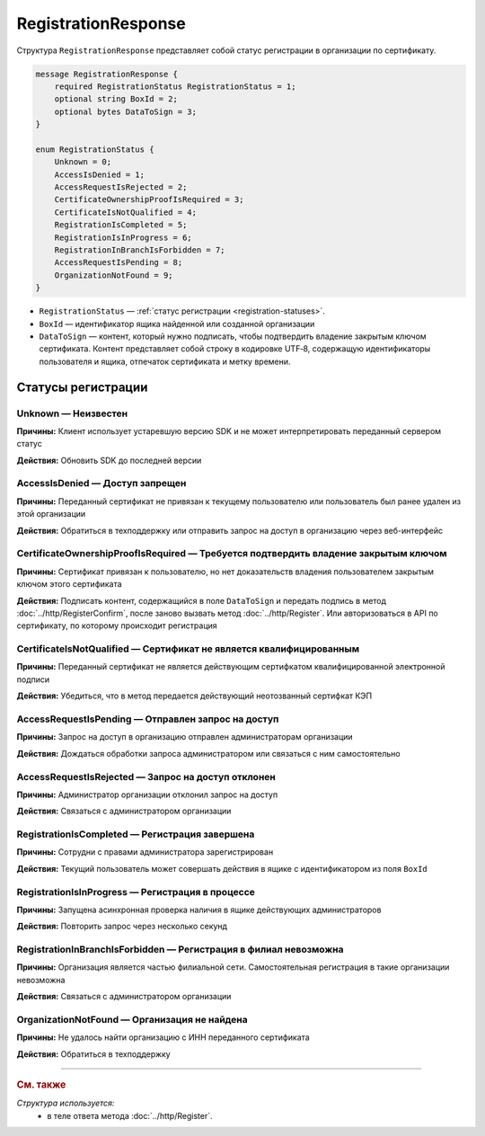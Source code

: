 RegistrationResponse
====================

Структура ``RegistrationResponse`` представляет собой статус регистрации в организации по сертификату.

.. code-block:: protobuf

    message RegistrationResponse {
        required RegistrationStatus RegistrationStatus = 1;
        optional string BoxId = 2;
        optional bytes DataToSign = 3;
    }

    enum RegistrationStatus {
        Unknown = 0;
        AccessIsDenied = 1;
        AccessRequestIsRejected = 2;
        CertificateOwnershipProofIsRequired = 3;
        CertificateIsNotQualified = 4;
        RegistrationIsCompleted = 5;
        RegistrationIsInProgress = 6;
        RegistrationInBranchIsForbidden = 7;
        AccessRequestIsPending = 8;
        OrganizationNotFound = 9;
    }

- ``RegistrationStatus`` — :ref:`статус регистрации <registration-statuses>`.
- ``BoxId`` — идентификатор ящика найденной или созданной организации
- ``DataToSign`` — контент, который нужно подписать, чтобы подтвердить владение закрытым ключом сертификата. Контент представляет собой строку в кодировке UTF‑8, содержащую идентификаторы пользователя и ящика, отпечаток сертификата и метку времени.
 
.. _registration-statuses:

Статусы регистрации
-------------------

Unknown — Неизвестен
^^^^^^^^^^^^^^^^^^^^

**Причины:** Клиент использует устаревшую версию SDK и не может интерпретировать переданный сервером статус

**Действия:** Обновить SDK до последней версии

AccessIsDenied — Доступ запрещен
^^^^^^^^^^^^^^^^^^^^^^^^^^^^^^^^

**Причины:** Переданный сертификат не привязан к текущему пользователю или пользователь был ранее удален из этой организации

**Действия:** Обратиться в техподдержку или отправить запрос на доступ в организацию через веб-интерфейс

CertificateOwnershipProofIsRequired — Требуется подтвердить владение закрытым ключом
^^^^^^^^^^^^^^^^^^^^^^^^^^^^^^^^^^^^^^^^^^^^^^^^^^^^^^^^^^^^^^^^^^^^^^^^^^^^^^^^^^^^

**Причины:** Сертификат привязан к пользователю, но нет доказательств владения пользователем закрытым ключом этого сертификата

**Действия:** Подписать контент, содержащийся в поле ``DataToSign`` и передать подпись в метод :doc:`../http/RegisterConfirm`, после заново вызвать метод :doc:`../http/Register`. Или авторизоваться в API по сертификату, по которому происходит регистрация

CertificateIsNotQualified — Сертификат не является квалифицированным 
^^^^^^^^^^^^^^^^^^^^^^^^^^^^^^^^^^^^^^^^^^^^^^^^^^^^^^^^^^^^^^^^^^^^

**Причины:** Переданный сертификат не является действующим сертифкатом квалифицированной электронной подписи

**Действия:** Убедиться, что в метод передается действующий неотозванный сертифкат КЭП

AccessRequestIsPending — Отправлен запрос на доступ
^^^^^^^^^^^^^^^^^^^^^^^^^^^^^^^^^^^^^^^^^^^^^^^^^^^

**Причины:** Запрос на доступ в организацию отправлен администраторам организации

**Действия:** Дождаться обработки запроса администратором или связаться с ним самостоятельно

AccessRequestIsRejected — Запрос на доступ отклонен
^^^^^^^^^^^^^^^^^^^^^^^^^^^^^^^^^^^^^^^^^^^^^^^^^^^

**Причины:** Администратор организации отклонил запрос на доступ

**Действия:** Связаться с администратором организации

RegistrationIsCompleted — Регистрация завершена
^^^^^^^^^^^^^^^^^^^^^^^^^^^^^^^^^^^^^^^^^^^^^^^

**Причины:** Сотрудни с правами администратора зарегистрирован

**Действия:** Текущий пользователь может совершать действия в ящике с идентификатором из поля ``BoxId``

RegistrationIsInProgress — Регистрация в процессе
^^^^^^^^^^^^^^^^^^^^^^^^^^^^^^^^^^^^^^^^^^^^^^^^^

**Причины:** Запущена асинхронная проверка наличия в ящике действующих администраторов

**Действия:** Повторить запрос через несколько секунд

RegistrationInBranchIsForbidden — Регистрация в филиал невозможна
^^^^^^^^^^^^^^^^^^^^^^^^^^^^^^^^^^^^^^^^^^^^^^^^^^^^^^^^^^^^^^^^^

**Причины:** Организация является частью филиальной сети. Самостоятельная регистрация в такие организации невозможна

**Действия:** Связаться с администратором организации

OrganizationNotFound — Организация не найдена
^^^^^^^^^^^^^^^^^^^^^^^^^^^^^^^^^^^^^^^^^^^^^

**Причины:** Не удалось найти организацию с ИНН переданного сертификата

**Действия:** Обратиться в техподдержку

----

.. rubric:: См. также

*Структура используется:*
	- в теле ответа метода :doc:`../http/Register`.